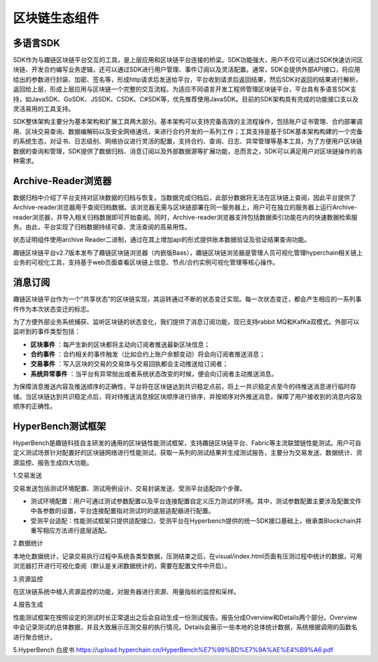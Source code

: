 区块链生态组件
^^^^^^^^^^^^^^^

多语言SDK
------------

SDK作为与趣链区块链平台交互的工具，是上层应用和区块链平台连接的桥梁。SDK功能强大，用户不仅可以通过SDK快速访问区块链、开发合约编写业务逻辑，还可以通过SDK进行用户管理、事件订阅以及灵活配置。通常，SDK会提供外部API接口，将应用给出的参数进行封装、加密、签名等，形成http请求后发送给平台，平台收到请求后返回结果，然后SDK对返回的结果进行解析，返回给上层，形成上层应用与区块链一个完整的交互流程。为适应不同语言开发工程师管理区块链平台，平台具有多语言SDK支持，如JavaSDK、GoSDK、JSSDK、CSDK、C#SDK等，优先推荐使用JavaSDK。目前的SDK架构具有完成的功能接口支以及灵活易用的工具支持。

|image0|

SDK整体架构主要分为基本架构和扩展工具两大部分。基本架构可以支持完备高效的主流程操作，包括账户证书管理、合约部署调用、区块交易查询、数据编解码以及安全网络通讯，来进行合约开发的一系列工作；工具支持是基于SDK基本架构构建的一个完备的系统生态，对证书、日志级别、网络协议进行灵活的配置，支持合约、查询、日志、异常管理等基本工具，为了方便用户区块链数据的查询和管理，SDK提供了数据归档、消息订阅以及外部数据源等扩展功能，总而言之，SDK可以满足用户对区块链操作的各种需求。

Archive-Reader浏览器
----------------------

数据归档中介绍了平台支持对区块数据的归档与恢复。当数据完成归档后，此部分数据将无法在区块链上查阅，因此平台提供了Archive-reader浏览器用于查阅归档数据。该浏览器无需与区块链部署在同一服务器上，用户可在独立的服务器上运行Archive-reader浏览器，并导入相关归档数据即可开始查阅。同时，Archive-reader浏览器支持包括数据索引功能在内的快速数据检索服务。由此，平台实现了归档数据持续可查、灵活查阅的高易用性。

状态证明组件使用archive Reader二进制，通过在其上增加api的形式提供账本数据验证及验证结果查询功能。

趣链区块链平台v2.7版本发布了趣链区块链浏览器（内嵌版Baas），趣链区块链浏览器是管理人员可视化管理hyperchain相关链上业务的可视化工具，支持基于web页面查看区块链上信息、节点/合约实例可视化管理等核心操作。

消息订阅
---------

趣链区块链平台作为一个“共享状态”的区块链实现，其运转通过不断的状态变迁实现。每一次状态变迁，都会产生相应的一系列事件作为本次状态变迁的标志。

为了方便外部业务系统捕获、监听区块链的状态变化，我们提供了消息订阅功能，现已支持rabbit MQ和KafKa双模式。外部可以监听到的事件类型包括：

- **区块事件** ：每产生新的区块都将主动向订阅者推送最新区块信息；
- **合约事件** ：合约相关的事件触发（比如合约上账户余额变动）将会向订阅者推送消息；
- **交易事件** ：写入区块的交易的交易体与交易回执都会主动推送给订阅者；
- **系统异常事件** ：当平台有异常抛出或者系统状态改变的时候，便会向订阅者主动推送消息。

为保障消息推送内容及推送顺序的正确性，平台将在区块链达到共识稳定点前，将上一共识稳定点至今的待推送消息进行临时存储。当区块链达到共识稳定点后，将对待推送消息按区块顺序进行排序，并按顺序对外推送消息，保障了用户接收到的消息内容及顺序的正确性。

HyperBench测试框架
----------------------

HyperBench是趣链科技自主研发的通用的区块链性能测试框架，支持趣链区块链平台、Fabric等主流联盟链性能测试。用户可自定义测试场景针对配置好的区块链网络进行性能测试，获取一系列的测试结果并生成测试报告，主要分为交易发送、数据统计、资源监控、报告生成四大功能。

1.交易发送

交易发送包括测试环境配置、测试用例设计、交易封装发送、受测平台适配四个步骤。

- 测试环境配置：用户可通过测试参数配置以及平台连接配置自定义压力测试的环境。其中，测试参数配置主要涉及配置文件中各参数的设置，平台连接配置指对测试时的底层适配器进行配置。
- 受测平台适配：性能测试框架只提供适配接口，受测平台在Hyperbench提供的统一SDK接口基础上，继承类Blockchain并重写相应方法进行底层适配。

2.数据统计

本地化数据统计，记录交易执行过程中系统各类型数据，压测结束之后，在visual/index.html页面有压测过程中统计的数据，可用浏览器打开进行可视化查阅（默认是关闭数据统计的，需要在配置文件中开启）。

3.资源监控

在区块链系统中植入资源监控的功能，对服务器进行资源、用量指标的监控和采样。

4.报告生成

性能测试框架在按照设定的测试时长正常退出之后会自动生成一份测试报告。报告分成Overview和Details两个部分。Overview中会记录测试的总体数据，并且大致展示压测交易的执行情况。Details会展示一些本地的总体统计数据，系统根据调用的函数名进行聚合统计。

5.HyperBench 白皮书
https://upload.hyperchain.cn/HyperBench%E7%99%BD%E7%9A%AE%E4%B9%A6.pdf

.. |image0| image:: ../../images/ecological1.png
